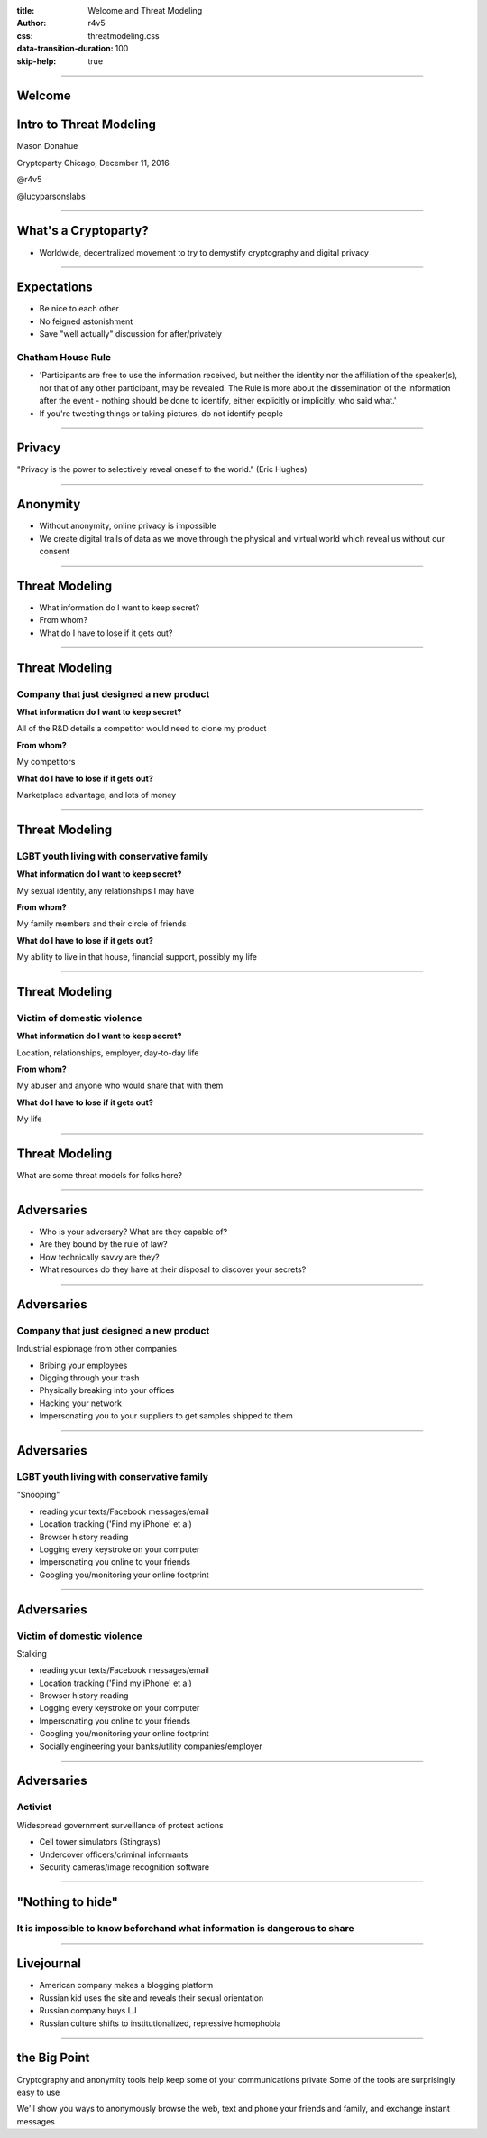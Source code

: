 :title: Welcome and Threat Modeling
:author: r4v5
:css: threatmodeling.css
:data-transition-duration: 100
:skip-help: true

.. title: Welcome and Threat Modeling

----


Welcome
=======

.. image:: images/cryptoparty.png

Intro to Threat Modeling
========================

Mason Donahue

Cryptoparty Chicago, December 11, 2016

@r4v5

@lucyparsonslabs

----

What's a Cryptoparty?
=====================

* Worldwide, decentralized movement to try to demystify cryptography and digital privacy

----

Expectations
============
* Be nice to each other
* No feigned astonishment
* Save "well actually" discussion for after/privately

Chatham House Rule
------------------

* 'Participants are free to use the information received, but neither the identity nor the affiliation of the speaker(s), nor that of any other participant, may be revealed. The Rule is more about the dissemination of the information after the event - nothing should be done to identify, either explicitly or implicitly, who said what.'
* If you're tweeting things or taking pictures, do not identify people


----

Privacy
=======
"Privacy is the power to selectively reveal oneself to the world." (Eric Hughes)

----

Anonymity
=========
* Without anonymity, online privacy is impossible
* We create digital trails of data as we move through the physical and virtual world which reveal us without our consent

----

Threat Modeling
===============

* What information do I want to keep secret?
* From whom?
* What do I have to lose if it gets out?

----

Threat Modeling
===============

Company that just designed a new product
----------------------------------------

**What information do I want to keep secret?**

All of the R&D details a competitor would need to clone my product

**From whom?**

My competitors

**What do I have to lose if it gets out?**

Marketplace advantage, and lots of money


----

Threat Modeling
===============

LGBT youth living with conservative family
------------------------------------------

**What information do I want to keep secret?**

My sexual identity, any relationships I may have

**From whom?**

My family members and their circle of friends

**What do I have to lose if it gets out?**

My ability to live in that house, financial support, possibly my life

----

Threat Modeling
===============

Victim of domestic violence
---------------------------

**What information do I want to keep secret?**

Location, relationships, employer, day-to-day life

**From whom?**

My abuser and anyone who would share that with them

**What do I have to lose if it gets out?**

My life

----

Threat Modeling
===============

What are some threat models for folks here?

----

Adversaries
===========

* Who is your adversary? What are they capable of?
* Are they bound by the rule of law?
* How technically savvy are they?
* What resources do they have at their disposal to discover your secrets?

----

Adversaries
===========

Company that just designed a new product
----------------------------------------
Industrial espionage from other companies

* Bribing your employees
* Digging through your trash
* Physically breaking into your offices
* Hacking your network
* Impersonating you to your suppliers to get samples shipped to them


----

Adversaries
===========

LGBT youth living with conservative family
------------------------------------------

"Snooping"

* reading your texts/Facebook messages/email
* Location tracking ('Find my iPhone' et al)
* Browser history reading
* Logging every keystroke on your computer
* Impersonating you online to your friends
* Googling you/monitoring your online footprint

----

Adversaries
===========

Victim of domestic violence
---------------------------

Stalking

* reading your texts/Facebook messages/email
* Location tracking ('Find my iPhone' et al)
* Browser history reading
* Logging every keystroke on your computer
* Impersonating you online to your friends
* Googling you/monitoring your online footprint
* Socially engineering your banks/utility companies/employer

----

Adversaries
===========

Activist
--------

Widespread government surveillance of protest actions

* Cell tower simulators (Stingrays)
* Undercover officers/criminal informants
* Security cameras/image recognition software

----

"Nothing to hide"
=================

It is impossible to know beforehand what information is dangerous to share
--------------------------------------------------------------------------


----

Livejournal
===========

* American company makes a blogging platform
* Russian kid uses the site and reveals their sexual orientation
* Russian company buys LJ
* Russian culture shifts to institutionalized, repressive homophobia

----

the Big Point
=============

Cryptography and anonymity tools help keep some of your communications private
Some of the tools are surprisingly easy to use

We'll show you ways to anonymously browse the web, text and phone your friends and family, and exchange instant messages


